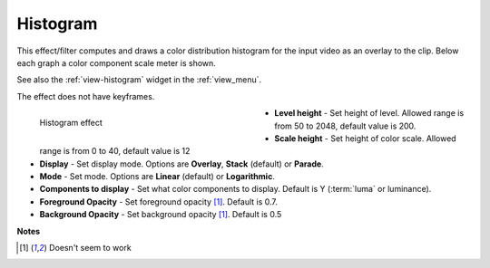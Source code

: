 .. meta::

   :description: Do your first steps with Kdenlive video editor, using histogram effect
   :keywords: KDE, Kdenlive, video editor, help, learn, easy, effects, filter, video effects, utility, histogram

.. metadata-placeholder

   :authors: - Bernd Jordan (https://discuss.kde.org/u/berndmj)

   :license: Creative Commons License SA 4.0


.. |link| raw:: html

   <a href="link_URI" target="_blank">link_text</a>


.. _effects-histogram:

Histogram
=========

This effect/filter computes and draws a color distribution histogram for the input video as an overlay to the clip. Below each graph a color component scale meter is shown.

See also the :ref:`view-histogram` widget in the :ref:`view_menu`.

The effect does not have keyframes.

.. figure:: /images/effects_and_compositions/kdenlive2304_effects-histogram.webp
   :width: 400px
   :figwidth: 400px
   :align: left
   :alt: kdenlive2304_effects-histogram

   Histogram effect

* **Level height** - Set height of level. Allowed range is from 50 to 2048, default value is 200.

* **Scale height** - Set height of color scale. Allowed range is from 0 to 40, default value is 12

* **Display** - Set display mode. Options are **Overlay**, **Stack** (default) or **Parade**.

* **Mode** - Set mode. Options are **Linear** (default) or **Logarithmic**.

* **Components to display** - Set what color components to display. Default is Y (:term:`luma` or luminance).

* **Foreground Opacity** - Set foreground opacity [1]_. Default is 0.7.

* **Background Opacity** - Set background opacity [1]_. Default is 0.5

.. rst-class:: clear-both


**Notes**

.. [1] Doesn't seem to work
